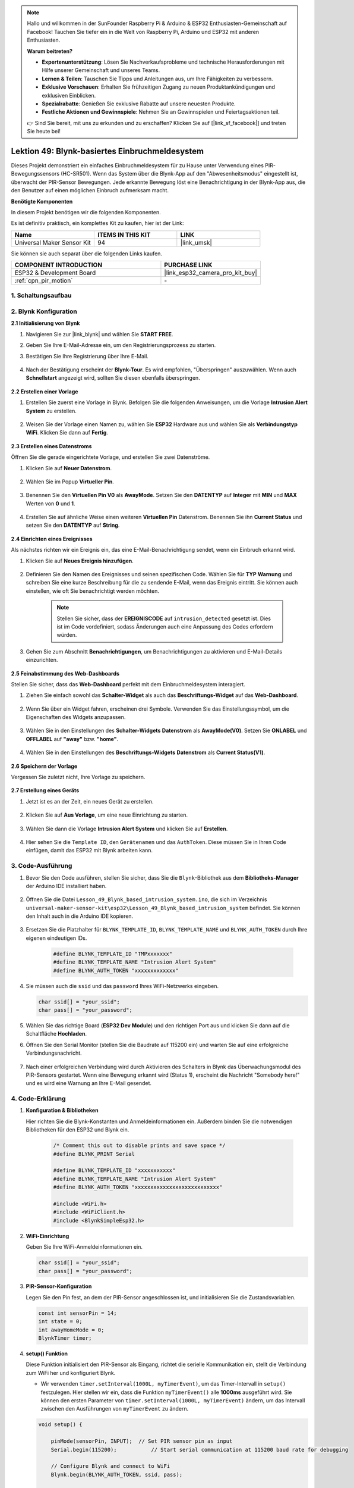 

.. note::

   Hallo und willkommen in der SunFounder Raspberry Pi & Arduino & ESP32 Enthusiasten-Gemeinschaft auf Facebook! Tauchen Sie tiefer ein in die Welt von Raspberry Pi, Arduino und ESP32 mit anderen Enthusiasten.

   **Warum beitreten?**

   - **Expertenunterstützung**: Lösen Sie Nachverkaufsprobleme und technische Herausforderungen mit Hilfe unserer Gemeinschaft und unseres Teams.
   - **Lernen & Teilen**: Tauschen Sie Tipps und Anleitungen aus, um Ihre Fähigkeiten zu verbessern.
   - **Exklusive Vorschauen**: Erhalten Sie frühzeitigen Zugang zu neuen Produktankündigungen und exklusiven Einblicken.
   - **Spezialrabatte**: Genießen Sie exklusive Rabatte auf unsere neuesten Produkte.
   - **Festliche Aktionen und Gewinnspiele**: Nehmen Sie an Gewinnspielen und Feiertagsaktionen teil.

   👉 Sind Sie bereit, mit uns zu erkunden und zu erschaffen? Klicken Sie auf [|link_sf_facebook|] und treten Sie heute bei!

.. _esp32_iot_intrusion_alert_system:

Lektion 49: Blynk-basiertes Einbruchmeldesystem
=============================================================

Dieses Projekt demonstriert ein einfaches Einbruchmeldesystem für zu Hause unter Verwendung eines PIR-Bewegungssensors (HC-SR501). 
Wenn das System über die Blynk-App auf den "Abwesenheitsmodus" eingestellt ist, überwacht der PIR-Sensor Bewegungen. 
Jede erkannte Bewegung löst eine Benachrichtigung in der Blynk-App aus, die den Benutzer auf einen möglichen Einbruch aufmerksam macht.

**Benötigte Komponenten**

In diesem Projekt benötigen wir die folgenden Komponenten. 

Es ist definitiv praktisch, ein komplettes Kit zu kaufen, hier ist der Link: 

.. list-table::
    :widths: 20 20 20
    :header-rows: 1

    *   - Name	
        - ITEMS IN THIS KIT
        - LINK
    *   - Universal Maker Sensor Kit
        - 94
        - |link_umsk|

Sie können sie auch separat über die folgenden Links kaufen.

.. list-table::
    :widths: 30 20
    :header-rows: 1

    *   - COMPONENT INTRODUCTION
        - PURCHASE LINK

    *   - ESP32 & Development Board
        - |link_esp32_camera_pro_kit_buy|
    *   - :ref:`cpn_pir_motion`
        - \-


1. Schaltungsaufbau
--------------------

.. image:: img/Lesson_12_PIR_Module_esp32_bb.png
    :width: 100%
    :align: center

2. Blynk Konfiguration
----------------------

**2.1 Initialisierung von Blynk**

#. Navigieren Sie zur |link_blynk| und wählen Sie **START FREE**. 

   .. image:: img/09_blynk_access.png
        :width: 90%

#. Geben Sie Ihre E-Mail-Adresse ein, um den Registrierungsprozess zu starten.

   .. image:: img/09_blynk_sign_in.png
        :width: 70%
        :align: center

#. Bestätigen Sie Ihre Registrierung über Ihre E-Mail.

    .. image:: img/09_blynk_password.png
        :width: 90%


#. Nach der Bestätigung erscheint der **Blynk-Tour**. Es wird empfohlen, "Überspringen" auszuwählen. Wenn auch **Schnellstart** angezeigt wird, sollten Sie diesen ebenfalls überspringen.
   
    .. image:: img/09_blynk_tour.png
        :width: 90%

**2.2 Erstellen einer Vorlage**

#. Erstellen Sie zuerst eine Vorlage in Blynk. Befolgen Sie die folgenden Anweisungen, um die Vorlage **Intrusion Alert System** zu erstellen.

    .. image:: img/09_create_template_1_shadow.png
        :width: 700
        :align: center

#. Weisen Sie der Vorlage einen Namen zu, wählen Sie **ESP32** Hardware aus und wählen Sie als **Verbindungstyp** **WiFi**. Klicken Sie dann auf **Fertig**.

    .. image:: img/09_create_template_2_shadow.png
        :width: 700
        :align: center

**2.3 Erstellen eines Datenstroms**

Öffnen Sie die gerade eingerichtete Vorlage, und erstellen Sie zwei Datenströme.

#. Klicken Sie auf **Neuer Datenstrom**.

    .. image:: img/09_blynk_new_datastream.png
        :width: 700
        :align: center

#. Wählen Sie im Popup **Virtueller Pin**.

    .. image:: img/09_blynk_datastream_virtual.png
        :width: 700
        :align: center

#. Benennen Sie den **Virtuellen Pin V0** als **AwayMode**. Setzen Sie den **DATENTYP** auf **Integer** mit **MIN** und **MAX** Werten von **0** und **1**.

    .. image:: img/09_create_template_shadow.png
        :width: 700
        :align: center

#. Erstellen Sie auf ähnliche Weise einen weiteren **Virtuellen Pin** Datenstrom. Benennen Sie ihn **Current Status** und setzen Sie den **DATENTYP** auf **String**.

    .. image:: img/09_datastream_1_shadow.png
        :width: 700
        :align: center

**2.4 Einrichten eines Ereignisses**

Als nächstes richten wir ein Ereignis ein, das eine E-Mail-Benachrichtigung sendet, wenn ein Einbruch erkannt wird.

#. Klicken Sie auf **Neues Ereignis hinzufügen**.

    .. image:: img/09_blynk_event_add.png

#. Definieren Sie den Namen des Ereignisses und seinen spezifischen Code. Wählen Sie für **TYP** **Warnung** und schreiben Sie eine kurze Beschreibung für die zu sendende E-Mail, wenn das Ereignis eintritt. Sie können auch einstellen, wie oft Sie benachrichtigt werden möchten.

    .. note::
        
        Stellen Sie sicher, dass der **EREIGNISCODE** auf ``intrusion_detected`` gesetzt ist. Dies ist im Code vordefiniert, sodass Änderungen auch eine Anpassung des Codes erfordern würden.

    .. image:: img/09_event_1_shadow.png
        :width: 700
        :align: center

#. Gehen Sie zum Abschnitt **Benachrichtigungen**, um Benachrichtigungen zu aktivieren und E-Mail-Details einzurichten.

    .. image:: img/09_event_2_shadow.png
        :width: 80%
        :align: center

.. raw:: html
    
    <br/> 

**2.5 Feinabstimmung des Web-Dashboards**

Stellen Sie sicher, dass das **Web-Dashboard** perfekt mit dem Einbruchmeldesystem interagiert.

#. Ziehen Sie einfach sowohl das **Schalter-Widget** als auch das **Beschriftungs-Widget** auf das **Web-Dashboard**.

    .. image:: img/09_web_dashboard_1_shadow.png
        :width: 100%
        :align: center

#. Wenn Sie über ein Widget fahren, erscheinen drei Symbole. Verwenden Sie das Einstellungssymbol, um die Eigenschaften des Widgets anzupassen.

    .. image:: img/09_blynk_dashboard_set.png
        :width: 100%
        :align: center

#. Wählen Sie in den Einstellungen des **Schalter-Widgets** **Datenstrom** als **AwayMode(V0)**. Setzen Sie **ONLABEL** und **OFFLABEL** auf **"away"** bzw. **"home"**.

    .. image:: img/09_web_dashboard_2_shadow.png
        :width: 100%
        :align: center

#. Wählen Sie in den Einstellungen des **Beschriftungs-Widgets** **Datenstrom** als **Current Status(V1)**.

    .. image:: img/09_web_dashboard_3_shadow.png
        :width: 100%
        :align: center

**2.6 Speichern der Vorlage**

Vergessen Sie zuletzt nicht, Ihre Vorlage zu speichern.

    .. image:: img/09_save_template_shadow.png
        :width: 100%
        :align: center


**2.7 Erstellung eines Geräts**

#. Jetzt ist es an der Zeit, ein neues Gerät zu erstellen.

    .. image:: img/09_blynk_device_new.png
        :width: 700
        :align: center

#. Klicken Sie auf **Aus Vorlage**, um eine neue Einrichtung zu starten.

    .. image:: img/09_blynk_device_template.png
        :width: 700
        :align: center

#. Wählen Sie dann die Vorlage **Intrusion Alert System** und klicken Sie auf **Erstellen**.

    .. image:: img/09_blynk_device_template2.png
        :width: 700
        :align: center

#. Hier sehen Sie die ``Template ID``, den ``Gerätenamen`` und das ``AuthToken``. Diese müssen Sie in Ihren Code einfügen, damit das ESP32 mit Blynk arbeiten kann.

    .. image:: img/09_blynk_device_code.png
        :width: 700
        :align: center

3. Code-Ausführung
-----------------------------
#. Bevor Sie den Code ausführen, stellen Sie sicher, dass Sie die ``Blynk``-Bibliothek aus dem **Bibliotheks-Manager** der Arduino IDE installiert haben.

    .. image:: img/09_blynk_add_library.png
        :width: 700
        :align: center

#. Öffnen Sie die Datei ``Lesson_49_Blynk_based_intrusion_system.ino``, die sich im Verzeichnis ``universal-maker-sensor-kit\esp32\Lesson_49_Blynk_based_intrusion_system`` befindet. Sie können den Inhalt auch in die Arduino IDE kopieren.

    .. raw:: html

        <iframe src=https://create.arduino.cc/editor/sunfounder01/987fb2fd-47e9-4a73-9020-6b2111eadd9c/preview?embed style="height:510px;width:100%;margin:10px 0" frameborder=0></iframe>
        

#. Ersetzen Sie die Platzhalter für ``BLYNK_TEMPLATE_ID``, ``BLYNK_TEMPLATE_NAME`` und ``BLYNK_AUTH_TOKEN`` durch Ihre eigenen eindeutigen IDs.

    .. code-block:: arduino
    
        #define BLYNK_TEMPLATE_ID "TMPxxxxxxx"
        #define BLYNK_TEMPLATE_NAME "Intrusion Alert System"
        #define BLYNK_AUTH_TOKEN "xxxxxxxxxxxxx"

#. Sie müssen auch die ``ssid`` und das ``password`` Ihres WiFi-Netzwerks eingeben.

   .. code-block:: arduino

        char ssid[] = "your_ssid";
        char pass[] = "your_password";

#. Wählen Sie das richtige Board (**ESP32 Dev Module**) und den richtigen Port aus und klicken Sie dann auf die Schaltfläche **Hochladen**.

#. Öffnen Sie den Serial Monitor (stellen Sie die Baudrate auf 115200 ein) und warten Sie auf eine erfolgreiche Verbindungsnachricht.

    .. image:: img/09_blynk_upload_code.png
        :align: center

#. Nach einer erfolgreichen Verbindung wird durch Aktivieren des Schalters in Blynk das Überwachungsmodul des PIR-Sensors gestartet. Wenn eine Bewegung erkannt wird (Status 1), erscheint die Nachricht "Somebody here!" und es wird eine Warnung an Ihre E-Mail gesendet.

    .. image:: img/09_blynk_code_alarm.png
        :width: 700
        :align: center

4. Code-Erklärung
-----------------------------

#. **Konfiguration & Bibliotheken**

   Hier richten Sie die Blynk-Konstanten und Anmeldeinformationen ein. Außerdem binden Sie die notwendigen Bibliotheken für den ESP32 und Blynk ein.

    .. code-block:: arduino

        /* Comment this out to disable prints and save space */
        #define BLYNK_PRINT Serial

        #define BLYNK_TEMPLATE_ID "xxxxxxxxxxx"
        #define BLYNK_TEMPLATE_NAME "Intrusion Alert System"
        #define BLYNK_AUTH_TOKEN "xxxxxxxxxxxxxxxxxxxxxxxxxxx"

        #include <WiFi.h>
        #include <WiFiClient.h>
        #include <BlynkSimpleEsp32.h>

#. **WiFi-Einrichtung**

   Geben Sie Ihre WiFi-Anmeldeinformationen ein.

   .. code-block:: arduino

        char ssid[] = "your_ssid";
        char pass[] = "your_password";

#. **PIR-Sensor-Konfiguration**

   Legen Sie den Pin fest, an dem der PIR-Sensor angeschlossen ist, und initialisieren Sie die Zustandsvariablen.

   .. code-block:: arduino

      const int sensorPin = 14;
      int state = 0;
      int awayHomeMode = 0;
      BlynkTimer timer;

#. **setup() Funktion**

   Diese Funktion initialisiert den PIR-Sensor als Eingang, richtet die serielle Kommunikation ein, stellt die Verbindung zum WiFi her und konfiguriert Blynk.

   - Wir verwenden ``timer.setInterval(1000L, myTimerEvent)``, um das Timer-Intervall in ``setup()`` festzulegen. Hier stellen wir ein, dass die Funktion ``myTimerEvent()`` alle **1000ms** ausgeführt wird. Sie können den ersten Parameter von ``timer.setInterval(1000L, myTimerEvent)`` ändern, um das Intervall zwischen den Ausführungen von ``myTimerEvent`` zu ändern.

   .. raw:: html
    
    <br/> 

   .. code-block:: arduino

        void setup() {

            pinMode(sensorPin, INPUT);  // Set PIR sensor pin as input
            Serial.begin(115200);           // Start serial communication at 115200 baud rate for debugging
            
            // Configure Blynk and connect to WiFi
            Blynk.begin(BLYNK_AUTH_TOKEN, ssid, pass);
            
            timer.setInterval(1000L, myTimerEvent);  // Setup a function to be called every second
        }
#. **loop() Funktion**

   Die loop-Funktion führt kontinuierlich Blynk- und Blynk-Timer-Funktionen aus.

   .. code-block:: arduino

        void loop() {
           Blynk.run();
           timer.run();
        }

#. **Interaktion mit der Blynk-App**

   Diese Funktionen werden aufgerufen, wenn das Gerät eine Verbindung zu Blynk herstellt und wenn sich der Zustand des virtuellen Pins V0 in der Blynk-App ändert.

   - Jedes Mal, wenn das Gerät eine Verbindung zum Blynk-Server herstellt oder aufgrund schlechter Netzwerkbedingungen neu verbindet, wird die Funktion ``BLYNK_CONNECTED()`` aufgerufen. Der Befehl ``Blynk.syncVirtual()`` fordert einen einzelnen Wert des virtuellen Pins an. Der angegebene virtuelle Pin wird den Aufruf ``BLYNK_WRITE()`` durchführen.

   - Jedes Mal, wenn sich der Wert eines virtuellen Pins auf dem BLYNK-Server ändert, wird ``BLYNK_WRITE()`` ausgelöst.

   .. raw:: html
    
    <br/> 

   .. code-block:: arduino
      
        // This function is called every time the device is connected to the Blynk.Cloud
        BLYNK_CONNECTED() {
            Blynk.syncVirtual(V0);
        }
      
        // This function is called every time the Virtual Pin 0 state changes
        BLYNK_WRITE(V0) {
            awayHomeMode = param.asInt();
            // additional logic
        }

#. **Datenverarbeitung**

   Jede Sekunde ruft die Funktion ``myTimerEvent()`` die Funktion ``sendData()`` auf. Wenn der Abwesenheitsmodus in Blynk aktiviert ist, überprüft sie den PIR-Sensor und sendet eine Benachrichtigung an Blynk, wenn eine Bewegung erkannt wird.

   - Wir verwenden ``Blynk.virtualWrite(V1, "Somebody in your house! Please check!");``, um den Text eines Labels zu ändern.

   - Verwenden Sie ``Blynk.logEvent("intrusion_detected");``, um ein Ereignis in Blynk zu protokollieren.

   .. raw:: html
    
    <br/> 

   .. code-block:: arduino

        void myTimerEvent() {
           sendData();
        }

        void sendData() {
           if (awayHomeMode == 1) {
              state = digitalRead(sensorPin);  // Read the state of the PIR sensor

              Serial.print("state:");
              Serial.println(state);

              // If the sensor detects movement, send an alert to the Blynk app
              if (state == HIGH) {
                Serial.println("Somebody here!");
                Blynk.virtualWrite(V1, "Somebody in your house! Please check!");
                Blynk.logEvent("intrusion_detected");
              }
           }
        }

**Referenzen**

- |link_blynk_doc|
- |link_blynk_quickstart| 
- |link_blynk_virtualWrite|
- |link_blynk_logEvent|
- |link_blynk_timer_intro|
- |link_blynk_syncing| 
- |link_blynk_write|
